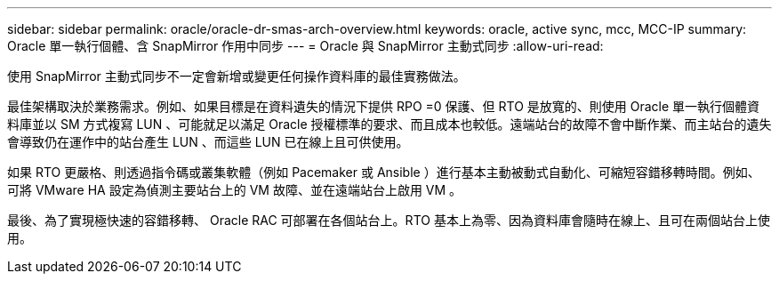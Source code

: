 ---
sidebar: sidebar 
permalink: oracle/oracle-dr-smas-arch-overview.html 
keywords: oracle, active sync, mcc, MCC-IP 
summary: Oracle 單一執行個體、含 SnapMirror 作用中同步 
---
= Oracle 與 SnapMirror 主動式同步
:allow-uri-read: 


[role="lead"]
使用 SnapMirror 主動式同步不一定會新增或變更任何操作資料庫的最佳實務做法。

最佳架構取決於業務需求。例如、如果目標是在資料遺失的情況下提供 RPO =0 保護、但 RTO 是放寬的、則使用 Oracle 單一執行個體資料庫並以 SM 方式複寫 LUN 、可能就足以滿足 Oracle 授權標準的要求、而且成本也較低。遠端站台的故障不會中斷作業、而主站台的遺失會導致仍在運作中的站台產生 LUN 、而這些 LUN 已在線上且可供使用。

如果 RTO 更嚴格、則透過指令碼或叢集軟體（例如 Pacemaker 或 Ansible ）進行基本主動被動式自動化、可縮短容錯移轉時間。例如、可將 VMware HA 設定為偵測主要站台上的 VM 故障、並在遠端站台上啟用 VM 。

最後、為了實現極快速的容錯移轉、 Oracle RAC 可部署在各個站台上。RTO 基本上為零、因為資料庫會隨時在線上、且可在兩個站台上使用。
